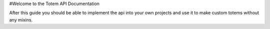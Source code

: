 #Welcome to the Totem API Documentation

After this guide you should be able to implement the api into your own projects and use it to make custom totems without any mixins.
